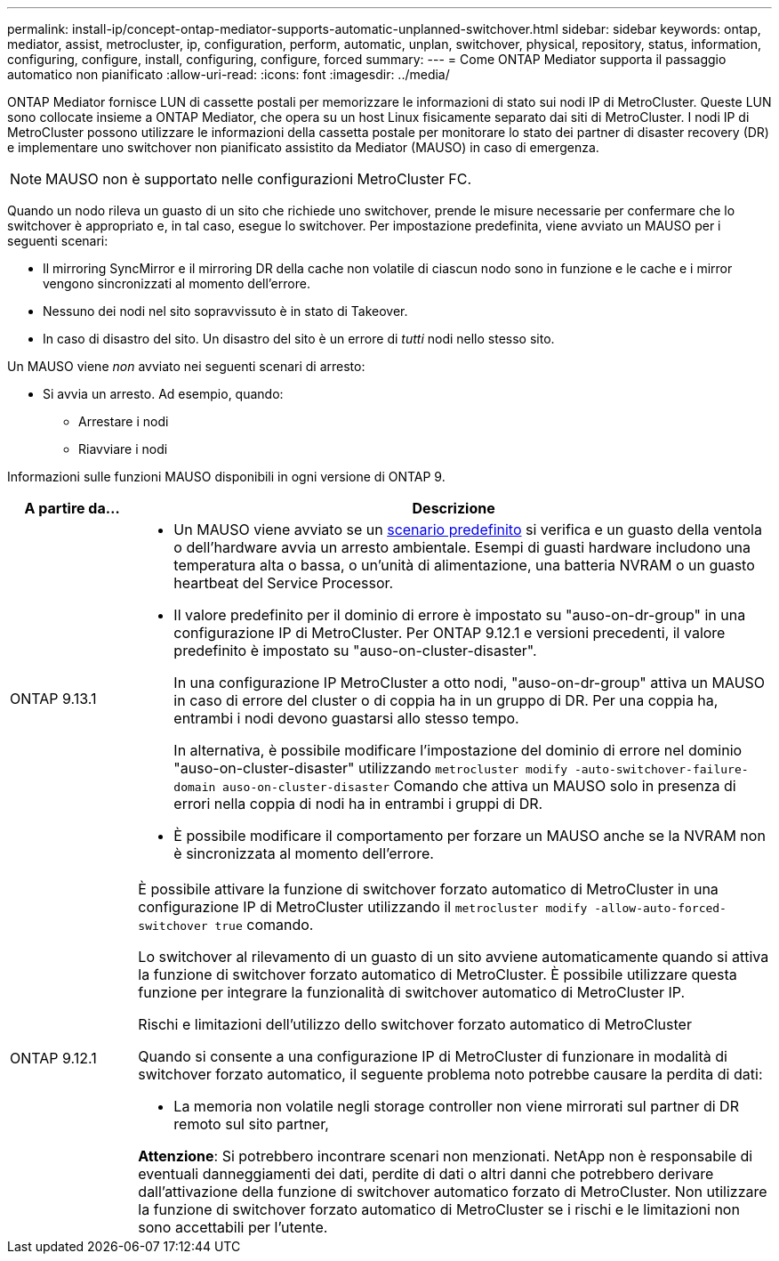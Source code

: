 ---
permalink: install-ip/concept-ontap-mediator-supports-automatic-unplanned-switchover.html 
sidebar: sidebar 
keywords: ontap, mediator, assist, metrocluster, ip, configuration, perform, automatic, unplan, switchover, physical, repository, status, information, configuring, configure, install, configuring, configure, forced 
summary:  
---
= Come ONTAP Mediator supporta il passaggio automatico non pianificato
:allow-uri-read: 
:icons: font
:imagesdir: ../media/


[role="lead"]
ONTAP Mediator fornisce LUN di cassette postali per memorizzare le informazioni di stato sui nodi IP di MetroCluster. Queste LUN sono collocate insieme a ONTAP Mediator, che opera su un host Linux fisicamente separato dai siti di MetroCluster. I nodi IP di MetroCluster possono utilizzare le informazioni della cassetta postale per monitorare lo stato dei partner di disaster recovery (DR) e implementare uno switchover non pianificato assistito da Mediator (MAUSO) in caso di emergenza.


NOTE: MAUSO non è supportato nelle configurazioni MetroCluster FC.

Quando un nodo rileva un guasto di un sito che richiede uno switchover, prende le misure necessarie per confermare che lo switchover è appropriato e, in tal caso, esegue lo switchover. Per impostazione predefinita, viene avviato un MAUSO per i seguenti scenari:

* Il mirroring SyncMirror e il mirroring DR della cache non volatile di ciascun nodo sono in funzione e le cache e i mirror vengono sincronizzati al momento dell'errore.
* Nessuno dei nodi nel sito sopravvissuto è in stato di Takeover.
* In caso di disastro del sito. Un disastro del sito è un errore di _tutti_ nodi nello stesso sito.


Un MAUSO viene _non_ avviato nei seguenti scenari di arresto:

* Si avvia un arresto. Ad esempio, quando:
+
** Arrestare i nodi
** Riavviare i nodi




Informazioni sulle funzioni MAUSO disponibili in ogni versione di ONTAP 9.

[cols="1a,5a"]
|===
| A partire da... | Descrizione 


 a| 
ONTAP 9.13.1
 a| 
* Un MAUSO viene avviato se un <<default_scenarios,scenario predefinito>> si verifica e un guasto della ventola o dell'hardware avvia un arresto ambientale. Esempi di guasti hardware includono una temperatura alta o bassa, o un'unità di alimentazione, una batteria NVRAM o un guasto heartbeat del Service Processor.
* Il valore predefinito per il dominio di errore è impostato su "auso-on-dr-group" in una configurazione IP di MetroCluster. Per ONTAP 9.12.1 e versioni precedenti, il valore predefinito è impostato su "auso-on-cluster-disaster".
+
In una configurazione IP MetroCluster a otto nodi, "auso-on-dr-group" attiva un MAUSO in caso di errore del cluster o di coppia ha in un gruppo di DR. Per una coppia ha, entrambi i nodi devono guastarsi allo stesso tempo.

+
In alternativa, è possibile modificare l'impostazione del dominio di errore nel dominio "auso-on-cluster-disaster" utilizzando `metrocluster modify -auto-switchover-failure-domain auso-on-cluster-disaster` Comando che attiva un MAUSO solo in presenza di errori nella coppia di nodi ha in entrambi i gruppi di DR.

* È possibile modificare il comportamento per forzare un MAUSO anche se la NVRAM non è sincronizzata al momento dell'errore.




 a| 
[[mauso-9-12-1]] ONTAP 9.12.1
 a| 
È possibile attivare la funzione di switchover forzato automatico di MetroCluster in una configurazione IP di MetroCluster utilizzando il `metrocluster modify -allow-auto-forced-switchover true` comando.

Lo switchover al rilevamento di un guasto di un sito avviene automaticamente quando si attiva la funzione di switchover forzato automatico di MetroCluster. È possibile utilizzare questa funzione per integrare la funzionalità di switchover automatico di MetroCluster IP.

.Rischi e limitazioni dell'utilizzo dello switchover forzato automatico di MetroCluster
Quando si consente a una configurazione IP di MetroCluster di funzionare in modalità di switchover forzato automatico, il seguente problema noto potrebbe causare la perdita di dati:

* La memoria non volatile negli storage controller non viene mirrorati sul partner di DR remoto sul sito partner,


*Attenzione*: Si potrebbero incontrare scenari non menzionati. NetApp non è responsabile di eventuali danneggiamenti dei dati, perdite di dati o altri danni che potrebbero derivare dall'attivazione della funzione di switchover automatico forzato di MetroCluster. Non utilizzare la funzione di switchover forzato automatico di MetroCluster se i rischi e le limitazioni non sono accettabili per l'utente.

|===